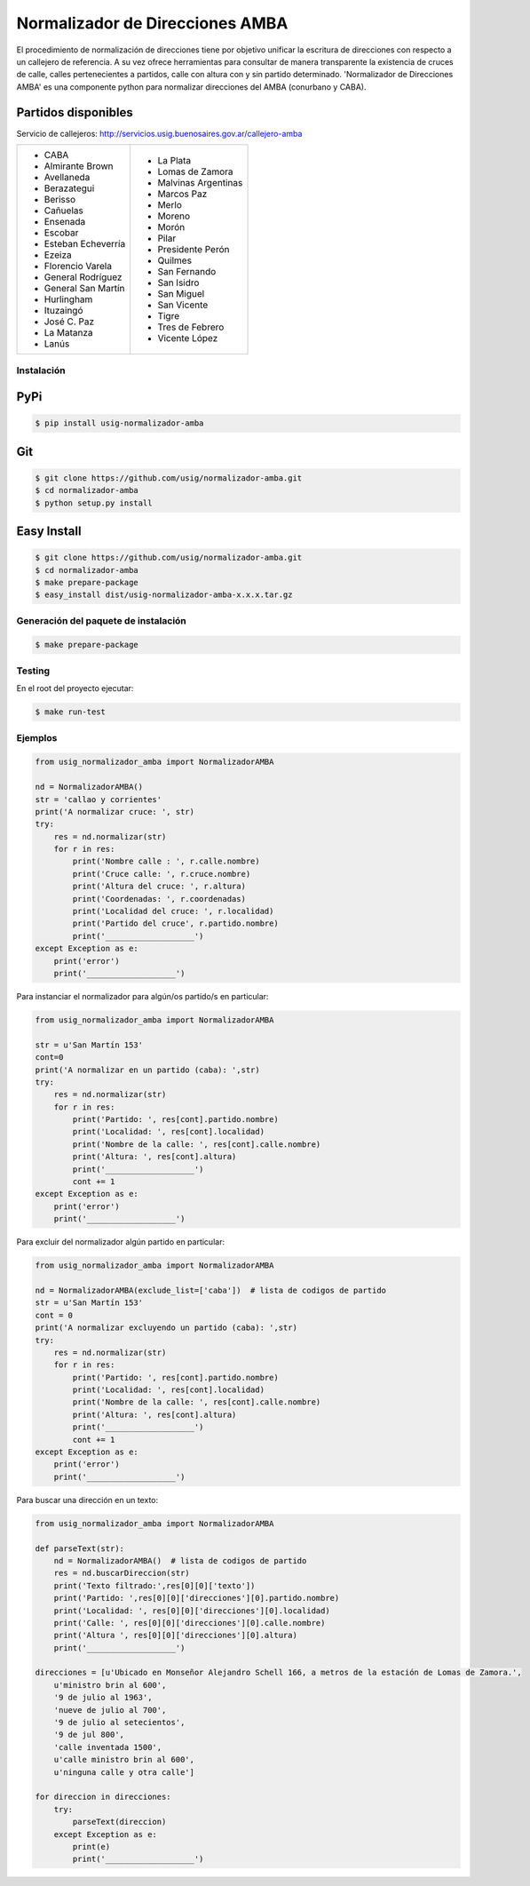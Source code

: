 Normalizador de Direcciones AMBA
================================
El procedimiento de normalización de direcciones tiene por objetivo unificar la escritura de direcciones con respecto a un callejero de referencia.
A su vez ofrece herramientas para consultar de manera transparente la existencia de cruces de calle, calles pertenecientes a
partidos, calle con altura con y sin partido determinado. 'Normalizador de Direcciones AMBA' es una componente python para normalizar direcciones del AMBA (conurbano y CABA).

Partidos disponibles
~~~~~~~~~~~~~~~~~~~~
Servicio de callejeros: http://servicios.usig.buenosaires.gov.ar/callejero-amba

+-------------------------+-------------------------+
| * CABA                  | * La Plata              |
| * Almirante Brown       | * Lomas de Zamora       |
| * Avellaneda            | * Malvinas Argentinas   |
| * Berazategui           | * Marcos Paz            |
| * Berisso               | * Merlo                 |
| * Cañuelas              | * Moreno                |
| * Ensenada              | * Morón                 |
| * Escobar               | * Pilar                 |
| * Esteban Echeverría    | * Presidente Perón      |
| * Ezeiza                | * Quilmes               |
| * Florencio Varela      | * San Fernando          |
| * General Rodríguez     | * San Isidro            |
| * General San Martín    | * San Miguel            |
| * Hurlingham            | * San Vicente           |
| * Ituzaingó             | * Tigre                 |
| * José C. Paz           | * Tres de Febrero       |
| * La Matanza            | * Vicente López         |
| * Lanús                 |                         |
+-------------------------+-------------------------+


Instalación
-----------

PyPi
~~~~
.. code:: bash

    $ pip install usig-normalizador-amba

Git
~~~
.. code:: bash

    $ git clone https://github.com/usig/normalizador-amba.git
    $ cd normalizador-amba
    $ python setup.py install

Easy Install
~~~~~~~~~~~~
.. code:: bash

    $ git clone https://github.com/usig/normalizador-amba.git
    $ cd normalizador-amba
    $ make prepare-package
    $ easy_install dist/usig-normalizador-amba-x.x.x.tar.gz


Generación del paquete de instalación
-------------------------------------
.. code:: bash

    $ make prepare-package


Testing
-------
En el root del proyecto ejecutar:

.. code:: bash

    $ make run-test



Ejemplos
--------

.. code:: python
    
    from usig_normalizador_amba import NormalizadorAMBA

    nd = NormalizadorAMBA()
    str = 'callao y corrientes'
    print('A normalizar cruce: ', str)
    try:
        res = nd.normalizar(str)
        for r in res:
            print('Nombre calle : ', r.calle.nombre)
            print('Cruce calle: ', r.cruce.nombre)
            print('Altura del cruce: ', r.altura)
            print('Coordenadas: ', r.coordenadas)
            print('Localidad del cruce: ', r.localidad)
            print('Partido del cruce', r.partido.nombre)
            print('___________________')
    except Exception as e:
        print('error')
        print('___________________')

Para instanciar el normalizador para algún/os partido/s en particular:

.. code:: python
    
    from usig_normalizador_amba import NormalizadorAMBA

    str = u'San Martín 153'
    cont=0
    print('A normalizar en un partido (caba): ',str)
    try:
        res = nd.normalizar(str)
        for r in res:
            print('Partido: ', res[cont].partido.nombre)
            print('Localidad: ', res[cont].localidad)
            print('Nombre de la calle: ', res[cont].calle.nombre)
            print('Altura: ', res[cont].altura)
            print('___________________')
            cont += 1
    except Exception as e:
        print('error')
        print('___________________')


Para excluir del normalizador algún partido en particular:

.. code:: python
    
    from usig_normalizador_amba import NormalizadorAMBA

    nd = NormalizadorAMBA(exclude_list=['caba'])  # lista de codigos de partido
    str = u'San Martín 153'
    cont = 0
    print('A normalizar excluyendo un partido (caba): ',str)
    try:
        res = nd.normalizar(str)
        for r in res:
            print('Partido: ', res[cont].partido.nombre)
            print('Localidad: ', res[cont].localidad)
            print('Nombre de la calle: ', res[cont].calle.nombre)
            print('Altura: ', res[cont].altura)
            print('___________________')
            cont += 1
    except Exception as e:
        print('error')
        print('___________________')


Para buscar una dirección en un texto:

.. code:: python
    
    from usig_normalizador_amba import NormalizadorAMBA

    def parseText(str):
        nd = NormalizadorAMBA()  # lista de codigos de partido
        res = nd.buscarDireccion(str)
        print('Texto filtrado:',res[0][0]['texto'])
        print('Partido: ',res[0][0]['direcciones'][0].partido.nombre)
        print('Localidad: ', res[0][0]['direcciones'][0].localidad)
        print('Calle: ', res[0][0]['direcciones'][0].calle.nombre)
        print('Altura ', res[0][0]['direcciones'][0].altura)
        print('___________________')

    direcciones = [u'Ubicado en Monseñor Alejandro Schell 166, a metros de la estación de Lomas de Zamora.',
        u'ministro brin al 600',
        '9 de julio al 1963',
        'nueve de julio al 700',
        '9 de julio al setecientos',
        '9 de jul 800',
        'calle inventada 1500',
        u'calle ministro brin al 600',
        u'ninguna calle y otra calle']

    for direccion in direcciones:
        try:
            parseText(direccion)
        except Exception as e:
            print(e)
            print('___________________')
    